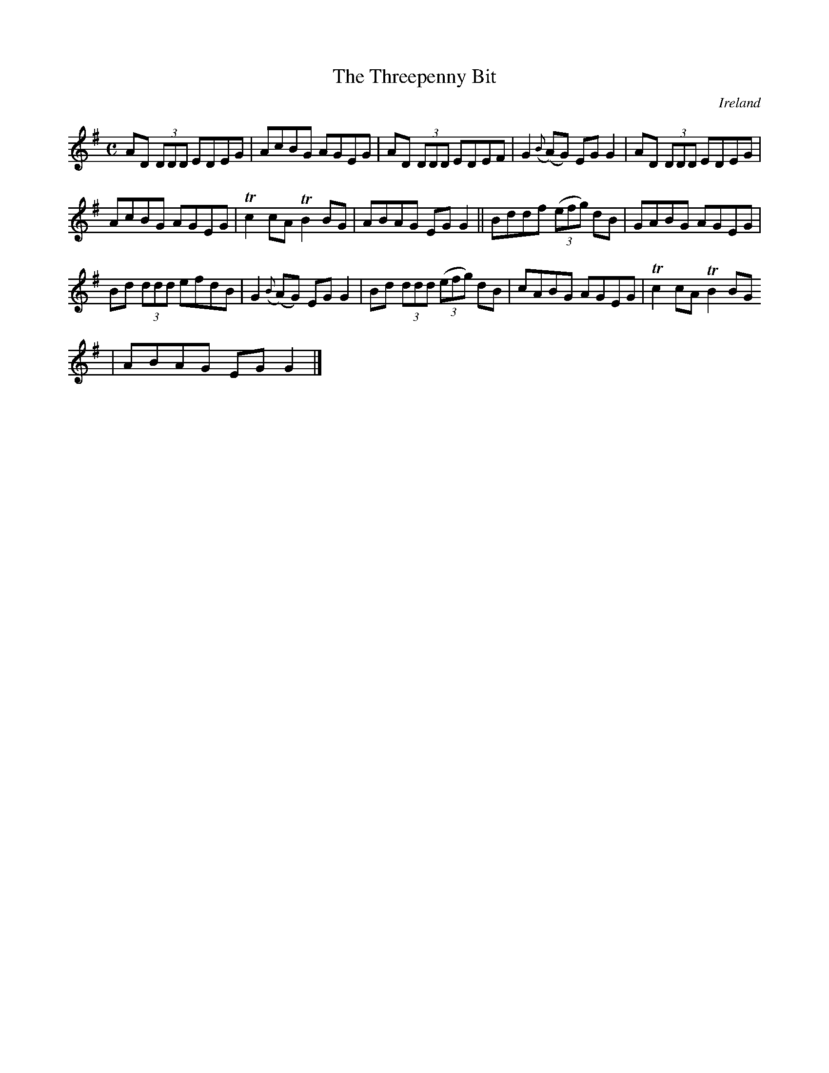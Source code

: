 X:619
T:The Threepenny Bit
N:anon.
O:Ireland
B:Francis O'Neill: "The Dance Music of Ireland" (1907) no. 619
R:Reel
Z:Transcribed by Frank Nordberg - http://www.musicaviva.com
N:Music Aviva - The Internet center for free sheet music downloads
M:C
L:1/8
K:G
AD (3DDD EDEG|AcBG AGEG|AD (3DDD EDEF|G2({B}(A)G) EGG2|AD (3DDD EDEG|
AcBG AGEG|Tc2cA TB2BG|ABAG EGG2||Bddf (3(efg) dB|GABG AGEG|
Bd (3ddd efdB|G2 ({B}(A)G) EGG2|Bd (3ddd (3(efg) dB|cABG AGEG|Tc2cA TB2BG
|ABAG EGG2|]
